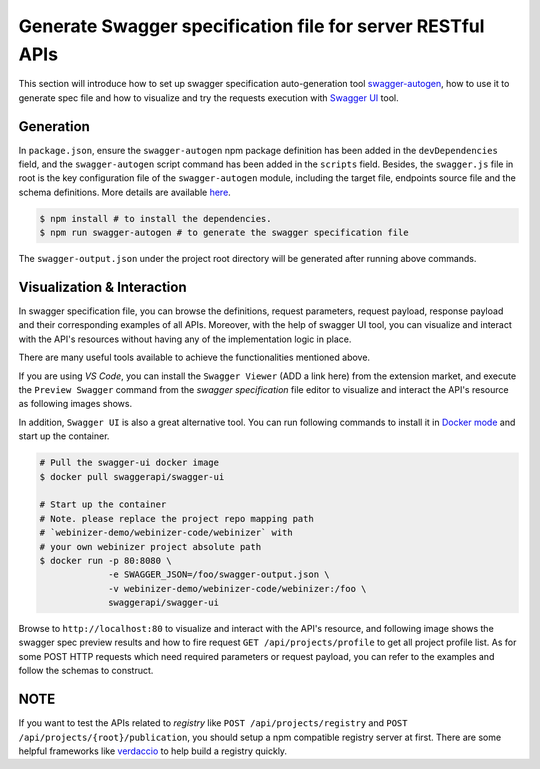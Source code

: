 .. _swagger:

Generate Swagger specification file for server RESTful APIs
###########################################################

This section will introduce how to set up swagger specification auto-generation tool `swagger-autogen <https://github.com/swagger-autogen/swagger-autogen>`_, how to use it to generate spec file and how to visualize and try the requests execution with `Swagger UI
<https://github.com/swagger-api/swagger-ui>`_ tool.

Generation
**********

In ``package.json``, ensure the ``swagger-autogen`` npm package definition has been added in the ``devDependencies`` field, and the ``swagger-autogen`` script command has been added in the ``scripts`` field. Besides, the ``swagger.js`` file in root is the key configuration file of the ``swagger-autogen`` module, including the target file, endpoints source file and the schema definitions. More details are available `here
<https://github.com/swagger-autogen/swagger-autogen#usage-with-optionals>`_.

.. code-block:: shell

   $ npm install # to install the dependencies.
   $ npm run swagger-autogen # to generate the swagger specification file

The ``swagger-output.json`` under the project root directory will be generated after running above commands.

Visualization & Interaction
***************************

In swagger specification file, you can browse the definitions, request parameters, request payload, response payload and their corresponding examples of all APIs. Moreover, with the help of swagger UI tool, you can visualize and interact with the API's resources without having any of the implementation logic in place.

There are many useful tools available to achieve the functionalities mentioned above.

If you are using `VS Code`, you can install the ``Swagger Viewer`` (ADD a link here) from the extension market, and execute the ``Preview Swagger`` command from the `swagger specification` file editor to visualize and interact the API's resource as following images shows.


.. image:: ../images/test/swagger-previewer.png


In addition, ``Swagger UI`` is also a great alternative tool. You can run following commands to install it in `Docker mode <https://github.com/swagger-api/swagger-ui/blob/master/docs/usage/installation.md#docker>`_ and start up the container.

.. code-block:: bash

  # Pull the swagger-ui docker image
  $ docker pull swaggerapi/swagger-ui

  # Start up the container
  # Note. please replace the project repo mapping path
  # `webinizer-demo/webinizer-code/webinizer` with
  # your own webinizer project absolute path
  $ docker run -p 80:8080 \
               -e SWAGGER_JSON=/foo/swagger-output.json \
               -v webinizer-demo/webinizer-code/webinizer:/foo \
               swaggerapi/swagger-ui

Browse to ``http://localhost:80`` to visualize and interact with the API's resource, and following image shows the swagger spec preview results and how to fire request ``GET /api/projects/profile`` to get all project profile list. As for some POST HTTP requests which need required parameters or request payload, you can refer to the examples and follow the schemas to construct.

.. image:: ../images/test/swagger-ui.png

NOTE
****

If you want to test the APIs related to `registry` like ``POST /api/projects/registry`` and ``POST /api/projects/{root}/publication``, you should setup a npm compatible registry server at first. There are some helpful frameworks like `verdaccio <https://github.com/verdaccio/verdaccio>`_ to help build a registry quickly.

